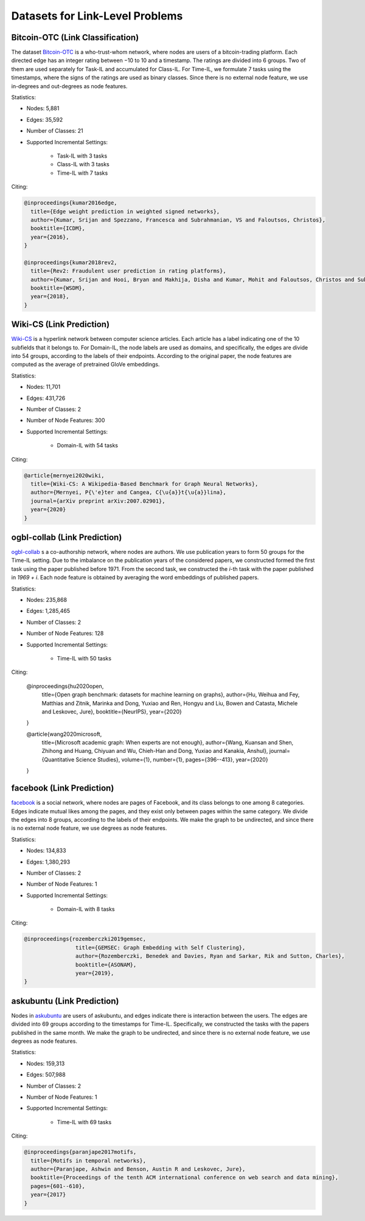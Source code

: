 Datasets for Link-Level Problems
===================================

----------------------------------
Bitcoin-OTC (Link Classification)
----------------------------------

The dataset `Bitcoin-OTC <https://snap.stanford.edu/data/soc-sign-bitcoin-otc.html>`_ is a who-trust-whom network, where nodes are users
of a bitcoin-trading platform. Each directed edge has an integer rating between −10 to 10 and a
timestamp. The ratings are divided into 6 groups. Two of them are used separately for Task-IL
and accumulated for Class-IL. For Time-IL, we formulate 7 tasks using the timestamps, where the
signs of the ratings are used as binary classes. Since there is no external node feature, we use in-degrees
and out-degrees as node features.

Statistics:

- Nodes: 5,881
- Edges: 35,592
- Number of Classes: 21 
- Supported Incremental Settings:
   
   + Task-IL with 3 tasks
   + Class-IL with 3 tasks
   + Time-IL with 7 tasks

Citing:

.. code-block::

   @inproceedings{kumar2016edge,
     title={Edge weight prediction in weighted signed networks},
     author={Kumar, Srijan and Spezzano, Francesca and Subrahmanian, VS and Faloutsos, Christos},
     booktitle={ICDM},
     year={2016},
   }
   
   @inproceedings{kumar2018rev2,
     title={Rev2: Fraudulent user prediction in rating platforms},
     author={Kumar, Srijan and Hooi, Bryan and Makhija, Disha and Kumar, Mohit and Faloutsos, Christos and Subrahmanian, VS},
     booktitle={WSDM},
     year={2018},
   }


------------------------------
Wiki-CS (Link Prediction)
------------------------------

`Wiki-CS <https://github.com/pmernyei/wiki-cs-dataset>`_ is a hyperlink network between computer science articles.
Each article has a label indicating one of the 10 subfields that it belongs to. For Domain-IL, the
node labels are used as domains, and specifically, the edges are divide into 54 groups, according
to the labels of their endpoints. According to the original paper, the node features are computed as the average of pretrained GloVe embeddings.

Statistics:

- Nodes: 11,701
- Edges: 431,726
- Number of Classes: 2
- Number of Node Features: 300
- Supported Incremental Settings:
   
   + Domain-IL with 54 tasks

Citing:

.. code-block::

   @article{mernyei2020wiki,
     title={Wiki-CS: A Wikipedia-Based Benchmark for Graph Neural Networks},
     author={Mernyei, P{\'e}ter and Cangea, C{\u{a}}t{\u{a}}lina},
     journal={arXiv preprint arXiv:2007.02901},
     year={2020}
   }

------------------------------
ogbl-collab (Link Prediction)
------------------------------

`ogbl-collab <https://ogb.stanford.edu/docs/linkprop/#ogbl-collab>`_ s a co-authorship network, where nodes are
authors. We use publication years to form 50 groups for the Time-IL setting. Due to the imbalance on the publication years of the considered papers, we constructed formed the first task using the paper published before 1971. From the second task, we constructed the `i`-th task with the paper published in `1969 + i`.
Each node feature is obtained by averaging the word embeddings of published papers.

Statistics:

- Nodes: 235,868
- Edges: 1,285,465
- Number of Classes: 2
- Number of Node Features: 128
- Supported Incremental Settings:
   
   + Time-IL with 50 tasks

Citing:

   @inproceedings{hu2020open,
     title={Open graph benchmark: datasets for machine learning on graphs},
     author={Hu, Weihua and Fey, Matthias and Zitnik, Marinka and Dong, Yuxiao and Ren, Hongyu and Liu, Bowen and Catasta, Michele and Leskovec, Jure},
     booktitle={NeurIPS},
     year={2020}
   }
   
   @article{wang2020microsoft,
     title={Microsoft academic graph: When experts are not enough},
     author={Wang, Kuansan and Shen, Zhihong and Huang, Chiyuan and Wu, Chieh-Han and Dong, Yuxiao and Kanakia, Anshul},
     journal={Quantitative Science Studies},
     volume={1},
     number={1},
     pages={396--413},
     year={2020}
   }

------------------------------
facebook (Link Prediction)
------------------------------

`facebook <https://github.com/benedekrozemberczki/datasets#facebook-page-page-networks>`_ is a social network, where nodes are pages of Facebook, and its class belongs to one
among 8 categories. Edges indicate mutual likes among the pages, and they exist only between
pages within the same category. We divide the edges into 8 groups, according to the labels of their
endpoints. We make the graph to be undirected, and since there is no external node feature, we use degrees as node features.

Statistics:

- Nodes: 134,833
- Edges: 1,380,293
- Number of Classes: 2
- Number of Node Features: 1
- Supported Incremental Settings:
   
   + Domain-IL with 8 tasks

Citing:

.. code-block::

   @inproceedings{rozemberczki2019gemsec,    
                   title={GEMSEC: Graph Embedding with Self Clustering},    
                   author={Rozemberczki, Benedek and Davies, Ryan and Sarkar, Rik and Sutton, Charles},    
                   booktitle={ASONAM},    
                   year={2019},    
   }


------------------------------
askubuntu (Link Prediction)
------------------------------

Nodes in `askubuntu <http://snap.stanford.edu/data/sx-askubuntu.html>`_ are users of askubuntu, and edges indicate there is interaction between the
users. The edges are divided into 69 groups according to the timestamps for Time-IL. Specifically, we constructed the tasks with the papers published in the same month. We make the graph to be undirected, and since there is no external node feature, we use degrees as node features.

Statistics:

- Nodes: 159,313
- Edges: 507,988
- Number of Classes: 2
- Number of Node Features: 1
- Supported Incremental Settings:
   
   + Time-IL with 69 tasks

Citing:

.. code-block::

   @inproceedings{paranjape2017motifs,
     title={Motifs in temporal networks},
     author={Paranjape, Ashwin and Benson, Austin R and Leskovec, Jure},
     booktitle={Proceedings of the tenth ACM international conference on web search and data mining},
     pages={601--610},
     year={2017}
   }
